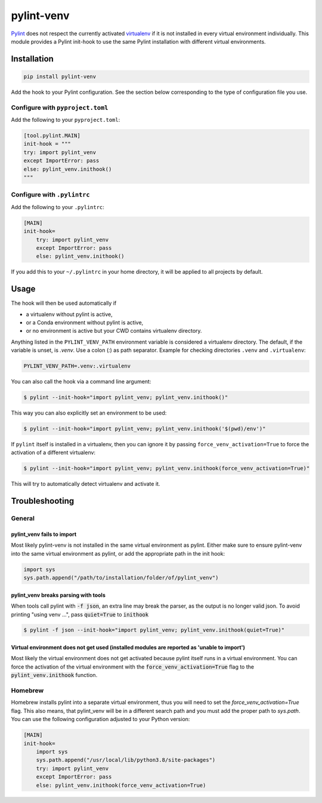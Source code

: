pylint-venv
===========

Pylint_ does not respect the currently activated virtualenv_ if it is not
installed in every virtual environment individually.  This module provides
a Pylint init-hook to use the same Pylint installation with different virtual
environments.

Installation
------------

.. code:: bash

    pip install pylint-venv
    
Add the hook to your Pylint configuration. See the section below corresponding
to the type of configuration file you use.

Configure with ``pyproject.toml``
^^^^^^^^^^^^^^^^^^^^^^^^^^^^^^^^^

Add the following to your ``pyproject.toml``:

.. code:: toml
   
    [tool.pylint.MAIN]
    init-hook = """
    try: import pylint_venv
    except ImportError: pass
    else: pylint_venv.inithook()
    """


Configure with ``.pylintrc``
^^^^^^^^^^^^^^^^^^^^^^^^^^^^

Add the following to your ``.pylintrc``:

.. code:: ini

    [MAIN]
    init-hook=
        try: import pylint_venv
        except ImportError: pass
        else: pylint_venv.inithook()
        
If you add this to your ``~/.pylintrc`` in your home directory, it will be
applied to all projects by default.

        
Usage
-----

The hook will then be used automatically if

- a virtualenv without pylint is active,

- or a Conda environment without pylint is active,

- or no environment is active but your CWD contains virtualenv directory.

Anything listed in the ``PYLINT_VENV_PATH`` environment variable is considered
a virtualenv directory. The default, if the variable is unset, is `.venv`. Use
a colon (`:`) as path separator. Example for checking directories ``.venv`` and
``.virtualenv``:

.. code:: console

    PYLINT_VENV_PATH=.venv:.virtualenv

You can also call the hook via a command line argument:

.. code:: console

    $ pylint --init-hook="import pylint_venv; pylint_venv.inithook()"

This way you can also explicitly set an environment to be used:

.. code:: console

    $ pylint --init-hook="import pylint_venv; pylint_venv.inithook('$(pwd)/env')"

If ``pylint`` itself is installed in a virtualenv, then you can ignore it by passing
``force_venv_activation=True`` to force the activation of a different virtualenv:

.. code:: console

    $ pylint --init-hook="import pylint_venv; pylint_venv.inithook(force_venv_activation=True)"


This will try to automatically detect virtualenv and activate it.


Troubleshooting
---------------

General
^^^^^^^

pylint_venv fails to import
"""""""""""""""""""""""""""

Most likely pylint-venv is not installed in the same virtual environment as
pylint. Either make sure to ensure pylint-venv into the same virtual environment
as pylint, or add the appropriate path in the init hook:

.. code:: python

    import sys
    sys.path.append("/path/to/installation/folder/of/pylint_venv")


pylint_venv breaks parsing with tools
"""""""""""""""""""""""""""""""""""""

When tools call pylint with :code:`-f json`, an extra line may break the parser, as the 
output is no longer valid json. To avoid printing "using venv ...", pass :code:`quiet=True`
to :code:`inithook`

.. code:: console

   $ pylint -f json --init-hook="import pylint_venv; pylint_venv.inithook(quiet=True)"


Virtual environment does not get used (installed modules are reported as 'unable to import')
""""""""""""""""""""""""""""""""""""""""""""""""""""""""""""""""""""""""""""""""""""""""""""

Most likely the virtual environment does not get activated because pylint itself
runs in a virtual environment. You can force the activation of the virtual
environment with the :code:`force_venv_activation=True` flag to the
:code:`pylint_venv.inithook` function.


Homebrew
^^^^^^^^

Homebrew installs pylint into a separate virtual environment, thus you will
need to set the `force_venv_activation=True` flag. This also means, that
pylint_venv will be in a different search path and you must add the proper
path to `sys.path`. You can use the following configuration adjusted to your
Python version:

.. code:: ini

    [MAIN]
    init-hook=
        import sys
        sys.path.append("/usr/local/lib/python3.8/site-packages")
        try: import pylint_venv
        except ImportError: pass
        else: pylint_venv.inithook(force_venv_activation=True)


.. _Pylint: http://www.pylint.org/
.. _virtualenv: https://virtualenv.pypa.io/en/latest/
